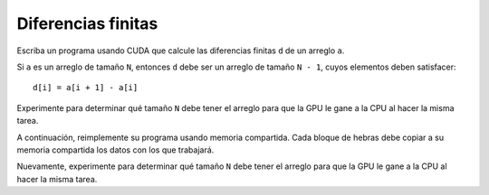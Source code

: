 Diferencias finitas
===================

Escriba un programa usando CUDA
que calcule las diferencias finitas ``d`` de un arreglo ``a``.

Si ``a`` es un arreglo de tamaño ``N``,
entonces ``d`` debe ser un arreglo de tamaño ``N - 1``,
cuyos elementos deben satisfacer::

    d[i] = a[i + 1] - a[i]

Experimente para determinar qué tamaño ``N`` debe tener el arreglo
para que la GPU le gane a la CPU al hacer la misma tarea.

A continuación,
reimplemente su programa usando memoria compartida.
Cada bloque de hebras debe copiar a su memoria compartida
los datos con los que trabajará.

Nuevamente, experimente para determinar qué tamaño ``N`` debe tener el arreglo
para que la GPU le gane a la CPU al hacer la misma tarea.

